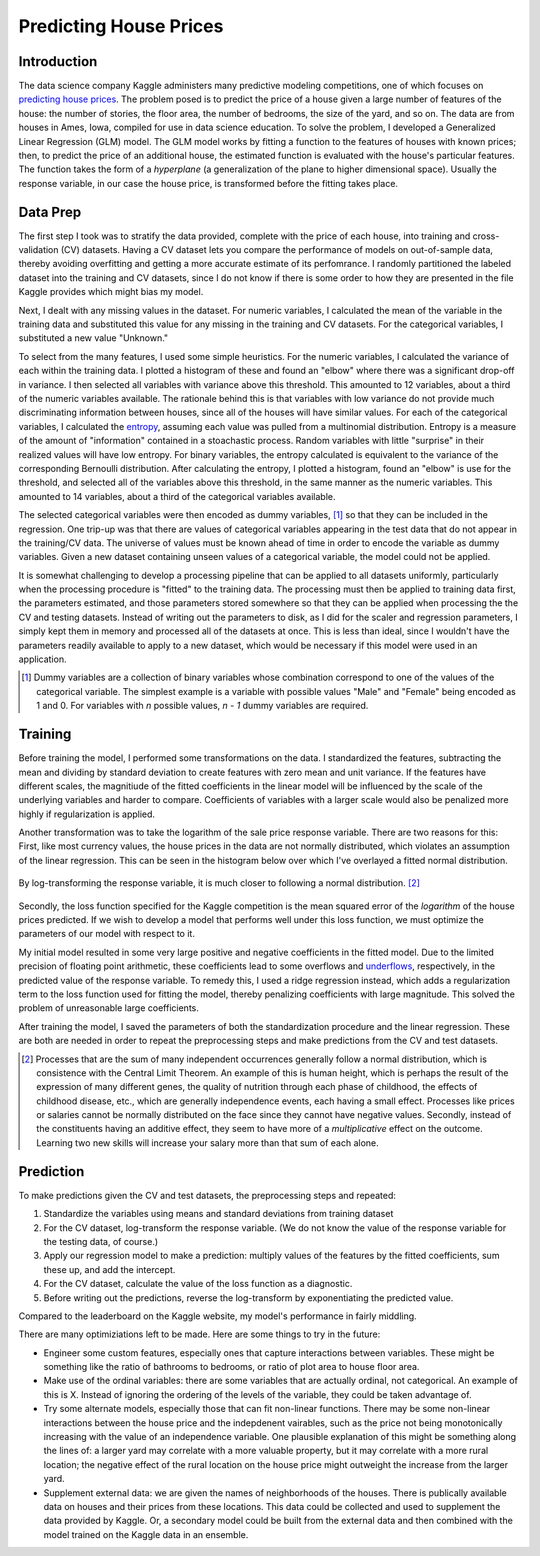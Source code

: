Predicting House Prices
=======================

Introduction
------------

The data science company Kaggle administers many predictive
modeling competitions, one of which focuses on `predicting house prices
<https://www.kaggle.com/c/house-prices-advanced-regression-techniques>`__.
The problem posed is to predict the price of a house given a large
number of features of the house: the number of stories, the floor
area, the number of bedrooms, the size of the yard, and so on.
The data are from houses in Ames, Iowa, compiled for use in data
science education. To solve the problem, I developed a Generalized
Linear Regression (GLM) model. The GLM model works by fitting a
function to the features of houses with known prices; then, to
predict the price of an additional house, the estimated function
is evaluated with the house's particular features. The function
takes the form of a *hyperplane* (a generalization of the plane
to higher dimensional space). Usually the response variable, in
our case the house price, is transformed before the fitting takes
place.

Data Prep
---------

The first step I took was to stratify the data provided,
complete with the price of each house, into training and
cross-validation (CV) datasets. Having a CV dataset lets you
compare the performance of models on out-of-sample data, thereby
avoiding overfitting and getting a more accurate estimate of its
perfomrance. I randomly partitioned the labeled dataset into the
training and CV datasets, since I do not know if there is some
order to how they are presented in the file Kaggle provides which
might bias my model.

Next, I dealt with any missing values in the dataset. For numeric
variables, I calculated the mean of the variable in the training
data and substituted this value for any missing in the training
and CV datasets. For the categorical variables, I substituted a
new value "Unknown."

To select from the many features, I used some simple heuristics.
For the numeric variables, I calculated the variance of each
within the training data. I plotted a histogram of these and found
an "elbow" where there was a significant drop-off in variance. I
then selected all variables with variance above this threshold.
This amounted to 12 variables, about a third of the numeric
variables available. The rationale behind this is that variables
with low variance do not provide much discriminating information
between houses, since all of the houses will have similar values.
For each of the categorical variables, I calculated the entropy_,
assuming each value was pulled from a multinomial distribution.
Entropy is a measure of the amount of "information" contained in
a stoachastic process. Random variables with little "surprise" in
their realized values will have low entropy. For binary variables,
the entropy calculated is equivalent to the variance of the
corresponding Bernoulli distribution. After calculating the
entropy, I plotted a histogram, found an "elbow" is use for the
threshold, and selected all of the variables above this threshold,
in the same manner as the numeric variables. This amounted to 14
variables, about a third of the categorical variables available.

.. TODO: [Show plot of elbow in variance?]

.. _entropy: https://en.wikipedia.org/wiki/Entropy_(information_theory)

The selected categorical variables were then encoded as dummy
variables, [#]_ so that they can be included in the regression.
One trip-up was that there are values of categorical variables
appearing in the test data that do not appear in the training/CV
data. The universe of values must be known ahead of time in order
to encode the variable as dummy variables. Given a new dataset
containing unseen values of a categorical variable, the model
could not be applied.

It is somewhat challenging to develop a processing pipeline
that can be applied to all datasets uniformly, particularly
when the processing procedure is "fitted" to the training data.
The processing must then be applied to training data first, the
parameters estimated, and those parameters stored somewhere so
that they can be applied when processing the the CV and testing
datasets. Instead of writing out the parameters to disk, as I did
for the scaler and regression parameters, I simply kept them in
memory and processed all of the datasets at once. This is less
than ideal, since I wouldn't have the parameters readily available
to apply to a new dataset, which would be necessary if this model
were used in an application.

.. [#] Dummy variables are a collection of binary variables whose
    combination correspond to one of the values of the categorical
    variable. The simplest example is a variable with possible values
    "Male" and "Female" being encoded as 1 and 0. For variables with
    *n* possible values, *n - 1* dummy variables are required.

Training
--------

Before training the model, I performed some transformations on
the data. I standardized the features, subtracting the mean and
dividing by standard deviation to create features with zero mean
and unit variance. If the features have different scales, the
magnitiude of the fitted coefficients in the linear model will be
influenced by the scale of the underlying variables and harder to
compare. Coefficients of variables with a larger scale would also
be penalized more highly if regularization is applied.

Another transformation was to take the logarithm of the sale
price response variable. There are two reasons for this: First,
like most currency values, the house prices in the data are not
normally distributed, which violates an assumption of the linear
regression. This can be seen in the histogram below over which
I've overlayed a fitted normal distribution.

.. figure:: ./figures/y-hist.png
   :align: center

By log-transforming the response variable, it is much closer to
following a normal distribution. [#]_

.. figure:: ./figures/y-transformed-hist.png
   :align: center

Secondly, the loss function specified for the Kaggle competition
is the mean squared error of the *logarithm* of the house prices
predicted. If we wish to develop a model that performs well under
this loss function, we must optimize the parameters of our model
with respect to it.

My initial model resulted in some very large positive and negative
coefficients in the fitted model. Due to the limited precision
of floating point arithmetic, these coefficients lead to some
overflows and underflows_, respectively, in the predicted value of
the response variable. To remedy this, I used a ridge regression
instead, which adds a regularization term to the loss function
used for fitting the model, thereby penalizing coefficients with
large magnitude. This solved the problem of unreasonable large
coefficients.

.. _underflows: https://en.wikipedia.org/wiki/Arithmetic_underflow

After training the model, I saved the parameters of both the
standardization procedure and the linear regression. These are
both are needed in order to repeat the preprocessing steps and
make predictions from the CV and test datasets.

.. [#] Processes that are the sum of many independent occurrences
    generally follow a normal distribution, which is consistence with
    the Central Limit Theorem. An example of this is human height,
    which is perhaps the result of the expression of many different
    genes, the quality of nutrition through each phase of childhood,
    the effects of childhood disease, etc., which are generally
    independence events, each having a small effect. Processes like
    prices or salaries cannot be normally distributed on the face
    since they cannot have negative values. Secondly, instead of the
    constituents having an additive effect, they seem to have more of
    a *multiplicative* effect on the outcome. Learning two new skills
    will increase your salary more than that sum of each alone.

Prediction
----------

To make predictions given the CV and test datasets, the
preprocessing steps and repeated:

1. Standardize the variables using means and standard deviations
   from training dataset
2. For the CV dataset, log-transform the response variable. (We do
   not know the value of the response variable for the testing data,
   of course.)
3. Apply our regression model to make a prediction: multiply
   values of the features by the fitted coefficients, sum these up,
   and add the intercept.
4. For the CV dataset, calculate the value of the loss function as
   a diagnostic.
5. Before writing out the predictions, reverse the log-transform
   by exponentiating the predicted value.

Compared to the leaderboard on the Kaggle website, my model's
performance in fairly middling.

.. TODO: what was my error rate? Put in context. The average house price is X. The predictions average deviation from this is Y.

There are many optimiziations left
to be made. Here are some things to try in the future:

*   Engineer some custom features, especially ones that capture
    interactions between variables. These might be something like the
    ratio of bathrooms to bedrooms, or ratio of plot area to house
    floor area.
*   Make use of the ordinal variables: there are some variables that
    are actually ordinal, not categorical. An example of this is X.
    Instead of ignoring the ordering of the levels of the variable,
    they could be taken advantage of.
*   Try some alternate models, especially those that can fit
    non-linear functions. There may be some non-linear interactions
    between the house price and the indepdenent vairables, such as
    the price not being monotonically increasing with the value of an
    independence variable. One plausible explanation of this might be
    something along the lines of: a larger yard may correlate with a
    more valuable property, but it may correlate with a more rural
    location; the negative effect of the rural location on the house
    price might outweight the increase from the larger yard.
*   Supplement external data: we are given the names of
    neighborhoods of the houses. There is publically available data on
    houses and their prices from these locations. This data could be
    collected and used to supplement the data provided by Kaggle. Or,
    a secondary model could be built from the external data and then
    combined with the model trained on the Kaggle data in an ensemble.
